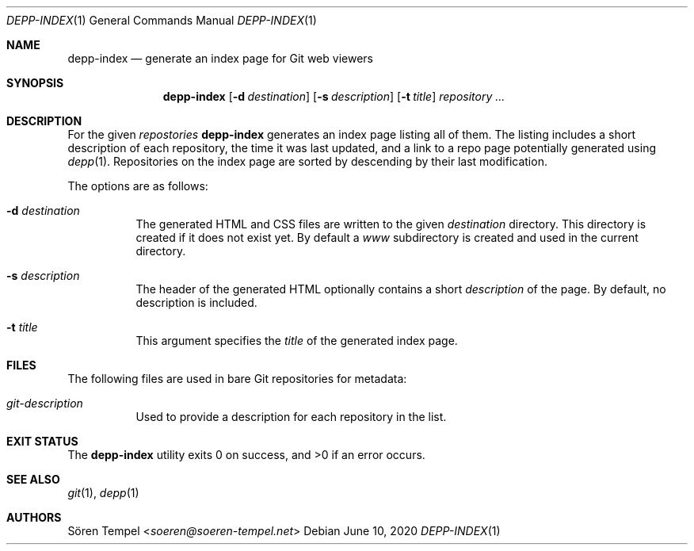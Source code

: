 .Dd $Mdocdate: June 10 2020 $
.Dt DEPP-INDEX 1
.Os
.Sh NAME
.Nm depp-index
.Nd generate an index page for Git web viewers
.Sh SYNOPSIS
.Nm depp-index
.Op Fl d Ar destination
.Op Fl s Ar description
.Op Fl t Ar title
.Ar repository ...
.Sh DESCRIPTION
For the given
.Ar repostories
.Nm
generates an index page listing all of them.
The listing includes a short description of each repository, the time it was last updated, and a link to a repo page potentially generated using
.Xr depp 1 .
Repositories on the index page are sorted by descending by their last modification.
.Pp
The options are as follows:
.Bl -tag -width Ds
.It Fl d Ar destination
The generated HTML and CSS files are written to the given
.Ar destination
directory.
This directory is created if it does not exist yet.
By default a
.Pa www
subdirectory is created and used in the current directory.
.It Fl s Ar description
The header of the generated HTML optionally contains a short
.Ar description
of the page.
By default, no description is included.
.It Fl t Ar title
This argument specifies the
.Ar title
of the generated index page.
.El
.Sh FILES
The following files are used in bare Git repositories for metadata:
.Bl -tag -width Ds
.It Pa git-description
Used to provide a description for each repository in the list.
.El
.Sh EXIT STATUS
.Ex -std depp-index
.Sh SEE ALSO
.Xr git 1 ,
.Xr depp 1
.Sh AUTHORS
.An Sören Tempel Aq Mt soeren@soeren-tempel.net
